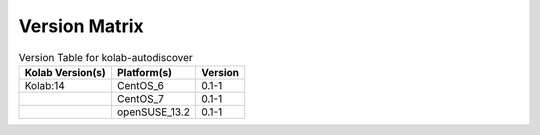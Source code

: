 .. _about-kolab-autodiscover-version-matrix:

Version Matrix
==============

.. table:: Version Table for kolab-autodiscover

    +---------------------+---------------+--------------------------------------+
    | Kolab Version(s)    | Platform(s)   | Version                              |
    +=====================+===============+======================================+
    | Kolab:14            | CentOS_6      | 0.1-1                                |
    +---------------------+---------------+--------------------------------------+
    |                     | CentOS_7      | 0.1-1                                |
    +---------------------+---------------+--------------------------------------+
    |                     | openSUSE_13.2 | 0.1-1                                |
    +---------------------+---------------+--------------------------------------+
